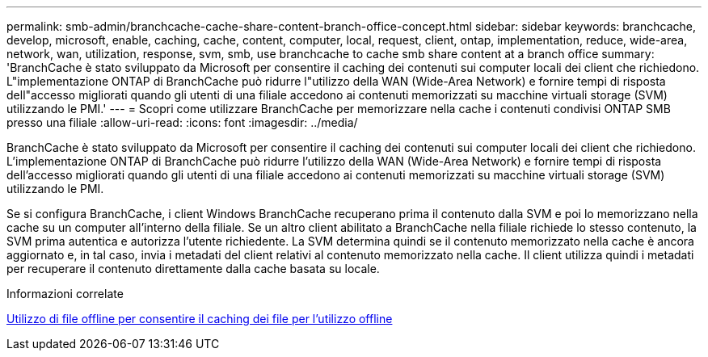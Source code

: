 ---
permalink: smb-admin/branchcache-cache-share-content-branch-office-concept.html 
sidebar: sidebar 
keywords: branchcache, develop, microsoft, enable, caching, cache, content, computer, local, request, client, ontap, implementation, reduce, wide-area, network, wan, utilization, response, svm, smb, use branchcache to cache smb share content at a branch office 
summary: 'BranchCache è stato sviluppato da Microsoft per consentire il caching dei contenuti sui computer locali dei client che richiedono. L"implementazione ONTAP di BranchCache può ridurre l"utilizzo della WAN (Wide-Area Network) e fornire tempi di risposta dell"accesso migliorati quando gli utenti di una filiale accedono ai contenuti memorizzati su macchine virtuali storage (SVM) utilizzando le PMI.' 
---
= Scopri come utilizzare BranchCache per memorizzare nella cache i contenuti condivisi ONTAP SMB presso una filiale
:allow-uri-read: 
:icons: font
:imagesdir: ../media/


[role="lead"]
BranchCache è stato sviluppato da Microsoft per consentire il caching dei contenuti sui computer locali dei client che richiedono. L'implementazione ONTAP di BranchCache può ridurre l'utilizzo della WAN (Wide-Area Network) e fornire tempi di risposta dell'accesso migliorati quando gli utenti di una filiale accedono ai contenuti memorizzati su macchine virtuali storage (SVM) utilizzando le PMI.

Se si configura BranchCache, i client Windows BranchCache recuperano prima il contenuto dalla SVM e poi lo memorizzano nella cache su un computer all'interno della filiale. Se un altro client abilitato a BranchCache nella filiale richiede lo stesso contenuto, la SVM prima autentica e autorizza l'utente richiedente. La SVM determina quindi se il contenuto memorizzato nella cache è ancora aggiornato e, in tal caso, invia i metadati del client relativi al contenuto memorizzato nella cache. Il client utilizza quindi i metadati per recuperare il contenuto direttamente dalla cache basata su locale.

.Informazioni correlate
xref:offline-files-allow-caching-concept.adoc[Utilizzo di file offline per consentire il caching dei file per l'utilizzo offline]
